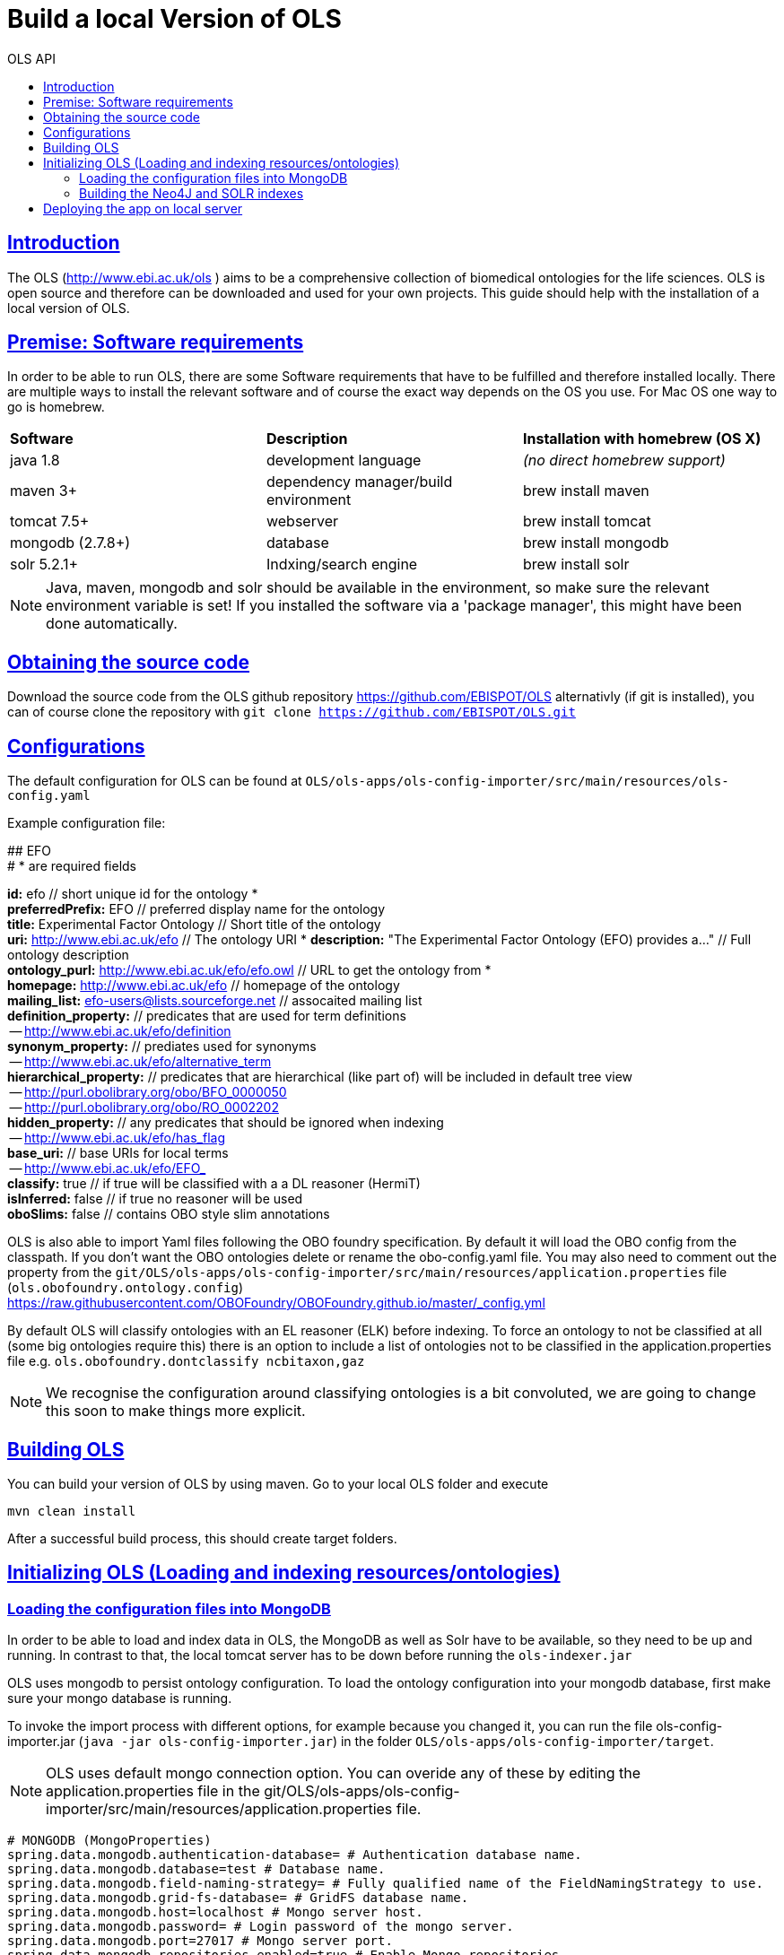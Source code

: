 = Build a local Version of OLS
:doctype: book
:toc: left
:toc-title: OLS API
:sectanchors:
:sectlinks:
:toclevels: 4
:source-highlighter: highlightjs

[[Introduction]]
== Introduction
The OLS (http://www.ebi.ac.uk/ols ) aims to be a comprehensive collection of biomedical ontologies for the life sciences. OLS is open source and therefore can be downloaded and used for your own projects. This guide should help with the installation of a local version of OLS.


== Premise: Software requirements
In order to be able to run OLS, there are some Software requirements that have to be fulfilled and therefore installed locally. There are multiple ways to install the relevant software and of course the exact way depends on the OS you use. For Mac OS one way to go is homebrew.

|=======
| *Software* | *Description* | *Installation with homebrew (OS X)*
| java 1.8 | development language | _(no direct homebrew support)_
| maven 3+ | dependency manager/build environment | brew install maven
| tomcat 7.5+ | webserver | brew install tomcat
| mongodb (2.7.8+) | database | brew install mongodb
| solr 5.2.1+ | Indxing/search engine | brew install solr
|=======

NOTE: Java, maven, mongodb and solr should be available in the environment, so make sure the relevant environment variable is set! If you installed the software via a 'package manager', this might have been done automatically.

== Obtaining the source code
Download the source code from the OLS github repository https://github.com/EBISPOT/OLS alternativly (if git is installed), you can of course clone the repository with `git clone https://github.com/EBISPOT/OLS.git`

== Configurations
The default configuration for OLS can be found at `OLS/ols-apps/ols-config-importer/src/main/resources/ols-config.yaml`

Example configuration file:
**********************
## EFO +
# * are required fields

*id:* efo  // short unique id for the ontology * +
*preferredPrefix:* EFO	// preferred display name for the ontology +
*title:* Experimental Factor Ontology // Short title of the ontology +
*uri:* http://www.ebi.ac.uk/efo // The ontology URI *
*description:* "The Experimental Factor Ontology (EFO) provides a..." // Full ontology description +
*ontology_purl:* http://www.ebi.ac.uk/efo/efo.owl  // URL to get the ontology from * +
*homepage:* http://www.ebi.ac.uk/efo  // homepage of the ontology +
*mailing_list:* efo-users@lists.sourceforge.net // assocaited mailing list +
*definition_property:* // predicates that are used for term definitions +
    -- http://www.ebi.ac.uk/efo/definition +
*synonym_property:* // prediates used for synonyms +
    -- http://www.ebi.ac.uk/efo/alternative_term +
*hierarchical_property:* // predicates that are hierarchical (like part of) will be included in default tree view +
     -- http://purl.obolibrary.org/obo/BFO_0000050 +
     -- http://purl.obolibrary.org/obo/RO_0002202 +
*hidden_property:* // any predicates that should be ignored when indexing +
     -- http://www.ebi.ac.uk/efo/has_flag +
*base_uri:* // base URIs for local terms +
     -- http://www.ebi.ac.uk/efo/EFO_ +
*classify:* true // if true will be classified with a a DL reasoner (HermiT) +
*isInferred:* false // if true no reasoner will be used +
*oboSlims:* false   // contains OBO style slim annotations +
**********************

OLS is also able to import Yaml files following the OBO foundry specification. By default it will load the OBO config from the classpath. If you don't want the OBO ontologies delete or rename the obo-config.yaml file. You may also need to comment out the property from the `git/OLS/ols-apps/ols-config-importer/src/main/resources/application.properties` file (`ols.obofoundry.ontology.config`)
https://raw.githubusercontent.com/OBOFoundry/OBOFoundry.github.io/master/_config.yml

By default OLS will classify ontologies with an EL reasoner (ELK) before indexing. To force an ontology to not be classified at all (some big ontologies require this) there is an option to include a list of ontologies not to be classified in the application.properties file e.g.
`ols.obofoundry.dontclassify ncbitaxon,gaz`

NOTE: We recognise the configuration around classifying ontologies is a bit convoluted, we are going to change this soon to make things more explicit.


== Building OLS
You can build your version of OLS by using maven. Go to your local OLS folder and execute

`mvn clean install`

After a successful build process, this should create target folders.


== Initializing OLS (Loading and indexing resources/ontologies)
=== Loading the configuration files into MongoDB
In order to be able to load and index data in OLS, the MongoDB as well as Solr have to be available, so they need to be up and running. In contrast to that, the local tomcat server has to be down before running the `ols-indexer.jar`

OLS uses mongodb to persist ontology configuration. To load the ontology configuration into your mongodb database, first make sure your mongo database is running.

To invoke the import process with different options, for example because you changed it, you can run the file ols-config-importer.jar (`java -jar ols-config-importer.jar`) in the folder `OLS/ols-apps/ols-config-importer/target`.

NOTE: OLS uses default mongo connection option. You can overide any of these by editing the application.properties file in the git/OLS/ols-apps/ols-config-importer/src/main/resources/application.properties file.

----------------
# MONGODB (MongoProperties)
spring.data.mongodb.authentication-database= # Authentication database name.
spring.data.mongodb.database=test # Database name.
spring.data.mongodb.field-naming-strategy= # Fully qualified name of the FieldNamingStrategy to use.
spring.data.mongodb.grid-fs-database= # GridFS database name.
spring.data.mongodb.host=localhost # Mongo server host.
spring.data.mongodb.password= # Login password of the mongo server.
spring.data.mongodb.port=27017 # Mongo server port.
spring.data.mongodb.repositories.enabled=true # Enable Mongo repositories.
spring.data.mongodb.uri=mongodb://localhost/test # Mongo database URI. When set, host and port are ignored.
spring.data.mongodb.username= # Login user of the mongo server.
----------------

At this point the config should be loaded into your mongo db database called ols and a document collection called olsadmin.

If you need to update any config or reload the config, simply re-run the config-loader.jar as required.

=== Building the Neo4J and SOLR indexes
OLS provides a single application for indexing ontologies. When run this program does a few things:

---

1. Read ontologies from the config loaded into the MongoDB
2. Download each file to a local directory
a. If this is the first time it will set the ontology status to 'TO LOAD' in the mongo database.
b. If this is run a subsequent time it will check the latest download to the last file it downloaded. If these files are different it will set the ontology status 'TOLOAD' in the mongo database.
3. All ontologies in the mongo database that have status 'TOLOAD' will get stored in both the SOLR and Neo4J index. Any older versions indexed will be deleted first.

---

For this to work you need to make sure your Mongo and SOLR servers are running. You don't need a Neo4J server as OLS uses an embedded Neo4J database. If you already have a tomcat server running with OLS deployed and it is using the same index files as SOLR and Neo4J, it is advised to shutdown the tomcat before running this script.

To invoke the indexer process you can run the file ols-loading-app.jar (`java -jar ols-loading-app.jar`) in the folder OLS/ols-apps/ols-loading-app/target.

This script has two optional arguments:

* -f <list of ontologies> : Used to force the reload of a particular ontology
* -off : Used to run in offline mode, ontologies will not be downloaded from the Web.

Additional configuration can be specified in the `application.properties` file before compilation or using the ``-D<propertyname>=<value>` at runtime.

----------------
spring.data.mongodb.database ols # mongo db name, default is ols

# SOLR (SolrProperties)
spring.data.solr.host=http://127.0.0.1:8983/solr # Solr host. Ignored if "zk-host" is set.
ols.solr.core ontology

#Mongo DB properties same as above
----------------

By default OLS will use ~/.ols as the working directory for OLS where files will be downloaded and Neo4J indexes will be created. You can override this by setting the $OLS_HOME environment variable to a custom directory. You can also override this by passing the ``-Dols.home=` argument to any of the scripts.

Providing this script has run successfully, you can rerun this script to update the OLS indexes. Each time you run it it will fetch the latest ontologies and only index the ones that have changed. Remember to shut down the tomcat before running this app.


== Deploying the app on local server
To deploy OLS on the local server, it is necessary to copy certain .war files from the OLS-web target directory (`OLS/ols-web/target`) into the webapps folder of the local tomcat server. After starting tomcat (via `startup.sh` in the bin folder), there should be a local version of OLS running at http://localhost:8080/ols-boot.

Any configuration can be overridden using the same properties above. Put them in the application.properties file in the `ols-web/src/main/resource/application.properties` file before compiling that jar.
